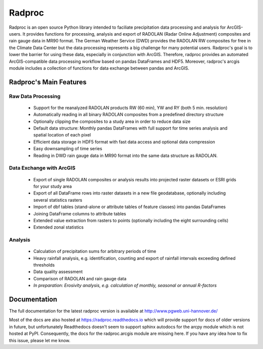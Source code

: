 =========
 Radproc
=========

Radproc is an open source Python library intended to faciliate precipitation data processing and analysis for ArcGIS-users.
It provides functions for processing, analysis and export of RADOLAN (Radar Online Adjustment) composites and rain gauge data in MR90 format.
The German Weather Service (DWD) provides the RADOLAN RW composites for free in the Climate Data Center
but the data processing represents a big challenge for many potential users.
Radproc's goal is to lower the barrier for using these data, especially in conjunction with ArcGIS.
Therefore, radproc provides an automated ArcGIS-compatible data processing workflow based on pandas DataFrames and HDF5.
Moreover, radproc's arcgis module includes a collection of functions for data exchange between pandas and ArcGIS.

Radproc's Main Features 
~~~~~~~~~~~~~~~~~~~~~~~

Raw Data Processing
-------------------

	* Support for the reanalyzed RADOLAN products RW (60 min), YW and RY (both 5 min. resolution)
	* Automatically reading in all binary RADOLAN composites from a predefined directory structure
	* Optionally clipping the composites to a study area in order to reduce data size
	* Default data structure: Monthly pandas DataFrames with full support for time series analysis and spatial location of each pixel
	* Efficient data storage in HDF5 format with fast data access and optional data compression
	* Easy downsampling of time series
	* Reading in DWD rain gauge data in MR90 format into the same data structure as RADOLAN.

Data Exchange with ArcGIS
-------------------------

	* Export of single RADOLAN composites or analysis results into projected raster datasets or ESRI grids for your study area
	* Export of all DataFrame rows into raster datasets in a new file geodatabase, optionally including several statistics rasters
	* Import of dbf tables (stand-alone or attribute tables of feature classes) into pandas DataFrames
	* Joining DataFrame columns to attribute tables
	* Extended value extraction from rasters to points (optionally including the eight surrounding cells)
	* Extended zonal statistics

Analysis
--------

	* Calculation of precipitation sums for arbitrary periods of time
	* Heavy rainfall analysis, e.g. identification, counting and export of rainfall intervals exceeding defined thresholds
	* Data quality assessment
	* Comparison of RADOLAN and rain gauge data
	* *In preparation: Erosivity analysis, e.g. calculation of monthly, seasonal or annual R-factors*

Documentation
~~~~~~~~~~~~~

The full documentation for the latest radproc version is available at http://www.pgweb.uni-hannover.de/

Most of the docs are also hosted at https://radproc.readthedocs.io which will provide support for docs of older versions in future,
but unfortunately Readthedocs doesn't seem to support sphinx autodocs for the arcpy module which is not hosted at PyPI.
Consequently, the docs for the radproc.arcgis module are missing here.
If you have any idea how to fix this issue, please let me know.

